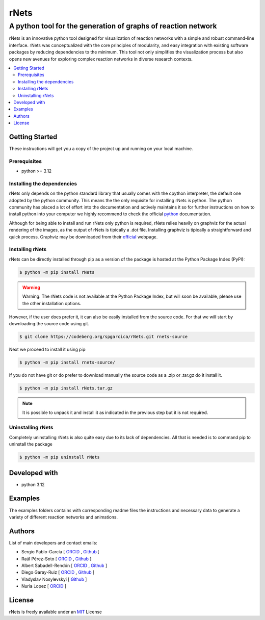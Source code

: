 =========
rNets
=========

------------------------------------------------------------------
A python tool for the generation of graphs of reaction network 
------------------------------------------------------------------

.. 
   # commented because these links are for pykinetic, when we have the 
   # updated ones I will uncomment this section 
   image:: https://zenodo.org/badge/DOI/10.5281/zenodo.8053050.svg
   :target: https://doi.org/10.5281/zenodo.8053050

.. project-description-start


rNets is an innovative python tool designed for visualization of reaction 
networks with a simple and robust command-line interface. rNets was conceptualized
with the core principles of modularity, and easy integration with existing 
software packages by reducing dependencies to the minimum. This tool not only 
simplifies the visualization process but also opens new avenues for exploring 
complex reaction networks in diverse research contexts.

.. project-description-end

.. contents:: 
   :backlinks: none
   :depth: 2
   :local:


Getting Started
---------------

These instructions will get you a copy of the project up and running on your
local machine.

.. setup-instructions-start

Prerequisites
.............

- python >= 3.12

Installing the dependencies
...........................

rNets only depends on the python standard library that usually comes with the 
cpython interpreter, the default one adopted by the python community. This means
the the only requisite for installing rNets is python. The python community has 
placed a lot of effort into the documentation and actively maintains it so for 
further instructions on how to install python into your computer we highly 
recommend to check the official 
`python <https://wiki.python.org/moin/BeginnersGuide>`__ documentation.

Although for being able to install and run rNets only python is required, rNets 
relies heavily on graphviz for the actual rendering of the images, as the output
of rNets is tipically a .dot file. Installing graphviz is tipically a 
straightforward and quick process. Graphviz may be downloaded from their 
`official <https://graphviz.org/download/>`__ webpage.

Installing rNets
....................

rNets can be directly installed through pip as a version of the package is 
hosted at the Python Package Index (PyPI): 

.. code:: shell-session

   $ python -m pip install rNets

.. warning:: 

   Warning: The rNets code is not available at the Python Package Index, but 
   will soon be available, please use the other installation options.

However, if the user does prefer it, it can also be easily installed from the 
source code. For that we will start by downloading the source code using git. 

.. code:: shell-session

   $ git clone https://codeberg.org/spgarcica/rNets.git rnets-source

Next we proceed to install it using pip

.. code:: shell-session
   
   $ python -m pip install rnets-source/

If you do not have git or do prefer to download manually the source 
code as a .zip or .tar.gz do it install it. 

.. code:: shell-session

   $ python -m pip install rNets.tar.gz

.. note::

    It is possible to unpack it and install it as indicated in the previous step
    but it is not required. 


Uninstalling rNets
......................

Completely uninstalling rNets is also quite easy due to its lack of dependencies.
All that is needed is to command pip to uninstall the package 

.. code:: shell-session

   $ python -m pip uninstall rNets

.. setup-instructions-end

Developed with
--------------

- python 3.12


Examples
--------

The examples folders contains with corresponding readme files the instructions 
and necessary data to generate a variety of different reaction networks and 
animations.  

Authors
-------

.. project-authors-start

List of main developers and contact emails:  

*  Sergio Pablo-García [
   `ORCID <https://orcid.org/0000-0002-3327-9285>`__ , 
   `Github <https://github.com/spgarcica>`__ ]
*  Raúl Pérez-Soto [
   `ORCID <https://orcid.org/0000-0002-6237-2155>`__ ,
   `Github <https://github.com/rperezsoto>`__ ]
*  Albert Sabadell-Rendón [
   `ORCID <https://orcid.org/0000-0003-2905-1541>`__ ,
   `Github <https://github.com/asabadellr>`__ ] 
*  Diego Garay-Ruiz [
   `ORCID <https://orcid.org/0000-0003-0744-0562>`__ ,
   `Github <https://github.com/maserasgroup-repo>`__ ] 
*  Vladyslav Nosylevskyi [
   `Github <https://github.com/wvlab>`__ ] 
*  Nuria Lopez [
   `ORCID <https://orcid.org/0000-0001-9150-5941>`__ ] 

.. project-authors-end

License
-------

.. project-license-start

rNets is freely available under an `MIT <https://opensource.org/licenses/MIT>`__ License

.. project-license-end